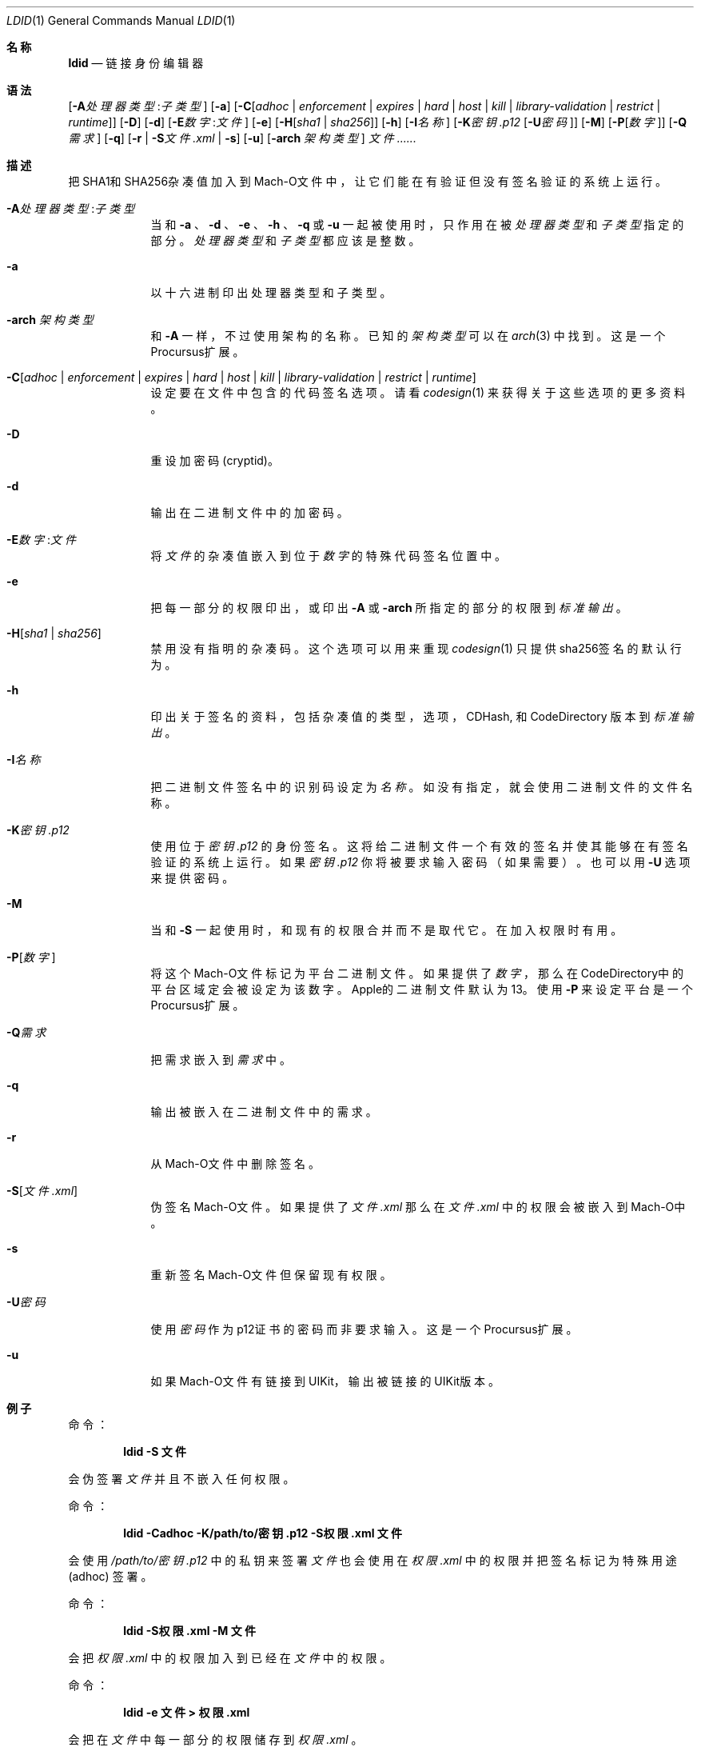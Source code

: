 .\"-
.\" Copyright (c) 2021-2022 Procursus Team <team@procurs.us>
.\" SPDX-License-Identifier: AGPL-3.0-or-later
.\"
.Dd January 20, 2022
.Dt LDID 1
.Os
.Sh 名称
.Nm ldid
.Nd 链接身份编辑器
.Sh 语法
.Nm
.Op Fl A Ns Ar 处理器类型 : Ns Ar 子类型
.Op Fl a
.Op Fl C Ns Op Ar adhoc | Ar enforcement | Ar expires | Ar hard | Ar host | Ar kill | Ar library-validation | Ar restrict | Ar runtime
.Op Fl D
.Op Fl d
.Op Fl E Ns Ar 数字 : Ns Ar 文件
.Op Fl e
.Op Fl H Ns Op Ar sha1 | Ar sha256
.Op Fl h
.Op Fl I Ns Ar 名称
.Op Fl K Ns Ar 密钥.p12 Op Fl U Ns Ar 密码
.Op Fl M
.Op Fl P Ns Op Ar 数字
.Op Fl Q Ns Ar 需求
.Op Fl q
.Op Fl r | Fl S Ns Ar 文件.xml | Fl s
.Op Fl u
.Op Fl arch Ar 架构类型
.Ar 文件......
.Sh 描述
.Nm
把SHA1和SHA256杂凑值加入到Mach-O文件中，
让它们能在有验证但没有签名验证的系统上运行。
.Bl -tag -width -indent
.It Fl A Ns Ar 处理器类型 : Ns Ar 子类型
当和
.Fl a
、
.Fl d
、
.Fl e
、
.Fl h
、
.Fl q
或
.Fl u
一起被使用时，只作用在被
.Ar 处理器类型
和
.Ar 子类型
指定的部分。
.Ar 处理器类型
和
.Ar 子类型
都应该是整数。
.It Fl a
以十六进制印出处理器类型和子类型。
.It Fl arch Ar 架构类型
和
.Fl A
一样，不过使用架构的名称。
已知的
.Ar 架构类型 Ns
可以在
.Xr arch 3
中找到。
这是一个Procursus扩展。
.It Fl C Ns Op Ar adhoc | Ar enforcement | Ar expires | Ar hard | Ar host | Ar kill | Ar library-validation | Ar restrict | Ar runtime
设定要在文件中包含的代码签名选项。
请看
.Xr codesign 1
来获得关于这些选项的更多资料。
.It Fl D
重设加密码 (cryptid)。
.It Fl d
输出在二进制文件中的加密码。
.It Fl E Ns Ar 数字 : Ns Ar 文件
将
.Ar 文件
的杂凑值嵌入到位于
.Ar 数字
的特殊代码签名位置中。
.It Fl e
把每一部分的权限印出，或印出
.Fl A
或
.Fl arch
所指定的部分的权限到
.Ar 标准输出
。
.It Fl H Ns Op Ar sha1 | Ar sha256
禁用没有指明的杂凑码。
这个选项可以用来重现
.Xr codesign 1
只提供sha256签名的默认行为。
.It Fl h
印出关于签名的资料，包括杂凑值的
类型，选项，CDHash, 和 CodeDirectory 版本到
.Ar 标准输出
。
.It Fl I Ns Ar 名称
把二进制文件签名中的识别码设定为
.Ar 名称
。
如没有指定，就会使用二进制文件的文件名称。
.It Fl K Ns Ar 密钥.p12
使用位于
.Ar 密钥.p12
的身份签名。这将给二进制文件一个有效的签名并使其能够在有签名验证的系统上运行。
如果
.Ar 密钥.p12
你将被要求输入密码（如果需要）。也可以用
.Fl U
选项来提供密码。
.It Fl M
当和
.Fl S
一起使用时，和现有的权限合并而不是取代它。在加入权限时有用。
.It Fl P Ns Op Ar 数字
将这个Mach-O文件标记为平台二进制文件。
如果提供了
.Ar 数字
，那么在CodeDirectory中的平台区域定会被设定为该数字。
Apple的二进制文件默认为13。
使用
.Fl P
来设定平台是一个Procursus扩展。
.It Fl Q Ns Ar 需求
把需求嵌入到
.Ar 需求
中。
.It Fl q
输出被嵌入在二进制文件中的需求。
.It Fl r
从Mach-O文件中删除签名。
.It Fl S Ns Op Ar 文件.xml
伪签名Mach-O文件。
如果提供了
.Ar 文件.xml
那么在
.Ar 文件.xml
中的权限会被嵌入到Mach-O中。
.It Fl s
重新签名Mach-O文件但保留现有权限。
.It Fl U Ns Ar 密码
使用
.Ar 密码
作为p12证书的密码而非要求输入。
这是一个Procursus扩展。
.It Fl u
如果Mach-O文件有链接到UIKit，输出被链接的UIKit版本。
.El
.Sh 例子
命令：
.Pp
.Dl "ldid -S 文件"
.Pp
会伪签署
.Ar 文件
并且不嵌入任何权限。
.Pp
命令：
.Pp
.Dl "ldid -Cadhoc -K/path/to/密钥.p12 -S权限.xml 文件"
.Pp
会使用
.Ar /path/to/密钥.p12
中的私钥来签署
.Ar 文件
也会使用在
.Ar 权限.xml
中的权限并把签名标记为特殊用途 (adhoc) 签署。
.Pp
命令：
.Pp
.Dl "ldid -S权限.xml -M 文件"
.Pp
会把
.Ar 权限.xml
中的权限加入到已经在
.Ar 文件
中的权限。
.Pp
命令：
.Pp
.Dl "ldid -e 文件 > 权限.xml"
.Pp
会把在
.Ar 文件
中每一部分的权限储存到
.Ar 权限.xml
。
.Sh 另见
.Xr codesign 1
.Sh 历史
这个
.Nm
工具是由
.An Jay \*qSaurik\*q Freeman 所编写的。
对iPhoneOS 1.2.0 和 2.0 的支持在2008年4月6号被加入。
.Fl S
在2008年6月13日被加入。
SHA256 支持在2016年8月25日被加入，修复iOS 11支持。
iOS 14支持在2020年7月31日由
.An Kabir Oberai
加入。
iOS 15支持在2021年6月11日被加入。

